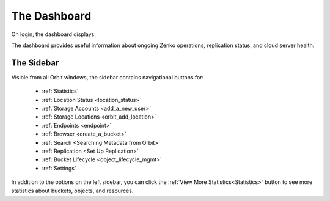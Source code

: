The Dashboard
=============

On login, the dashboard displays:

|image0|

The dashboard provides useful information about ongoing Zenko
operations, replication status, and cloud server health.

The Sidebar
-----------

Visible from all Orbit windows, the sidebar contains navigational
buttons for:

   * :ref:`Statistics`
   * :ref:`Location Status <location_status>`
   * :ref:`Storage Accounts <add_a_new_user>`
   * :ref:`Storage Locations <orbit_add_location>`
   * :ref:`Endpoints <endpoint>`
   * :ref:`Browser <create_a_bucket>`
   * :ref:`Search <Searching Metadata from Orbit>`
   * :ref:`Replication <Set Up Replication>`
   * :ref:`Bucket Lifecycle <object_lifecycle_mgmt>`
   * :ref:`Settings`

In addition to the options on the left sidebar, you can click
the :ref:`View More Statistics<Statistics>` button to see more
statistics about buckets, objects, and resources.


.. |image0| image:: ../Resources/Images/Orbit_Screencaps/Orbit_dashboard.png
